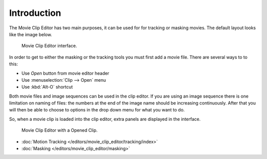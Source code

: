 
************
Introduction
************


The Movie Clip Editor has two main purposes, it can be used for for tracking or masking movies.
The default layout looks like the image below.

.. figure:: /images/editors_movie-clip.png

   Movie Clip Editor interface.

In order to get to either the masking or the tracking tools you must first add a movie file.
There are several ways to to this:

- Use *Open* button from movie editor header
- Use :menuselection:`Clip --> Open` menu
- Use :kbd:`Alt-O` shortcut

Both movie files and image sequences can be used in the clip editor.
If you are using an image sequence there is one limitation on naming of files:
the numbers at the end of the image name should be increasing continuously.
After that you will then be able to choose to options in the drop down menu for what you want to do.


So, when a movie clip is loaded into the clip editor, extra panels are displayed in the interface.

.. figure:: /images/editors_movie-clip_example.jpg

   Movie Clip Editor with a Opened Clip.

- :doc:`Motion Tracking </editors/movie_clip_editor/tracking/index>`
- :doc:`Masking </editors/movie_clip_editor/masking>`
